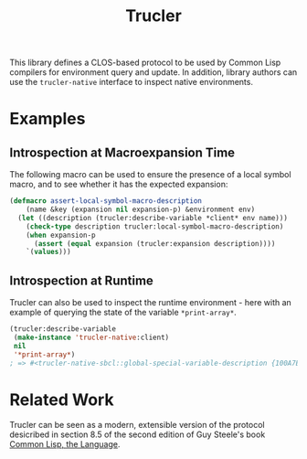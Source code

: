 #+TITLE: Trucler

This library defines a CLOS-based protocol to be used by Common Lisp
compilers for environment query and update.  In addition, library authors
can use the =trucler-native= interface to inspect native environments.

* Examples
** Introspection at Macroexpansion Time
The following macro can be used to ensure the presence of a local symbol
macro, and to see whether it has the expected expansion:

#+BEGIN_SRC lisp
(defmacro assert-local-symbol-macro-description
    (name &key (expansion nil expansion-p) &environment env)
  (let ((description (trucler:describe-variable *client* env name)))
    (check-type description trucler:local-symbol-macro-description)
    (when expansion-p
      (assert (equal expansion (trucler:expansion description))))
    `(values)))
#+END_SRC

** Introspection at Runtime
Trucler can also be used to inspect the runtime environment - here with an
example of querying the state of the variable =*print-array*=.
#+BEGIN_SRC lisp
(trucler:describe-variable
 (make-instance 'trucler-native:client)
 nil
 '*print-array*)
; => #<trucler-native-sbcl::global-special-variable-description {100A7E5A23}>
#+END_SRC

* Related Work
Trucler can be seen as a modern, extensible version of the protocol
desicribed in section 8.5 of the second edition of Guy Steele's book [[https://www.cs.cmu.edu/Groups/AI/html/cltl/clm/node102.html#SECTION001250000000000000000][Common
Lisp, the Language]].
